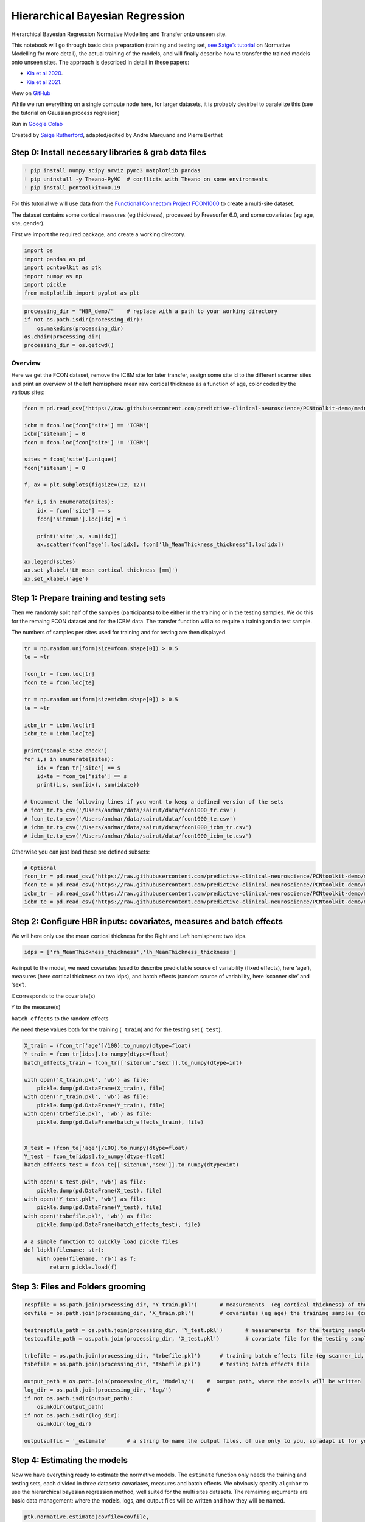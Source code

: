Hierarchical Bayesian Regression
======================================================================================

Hierarchical Bayesian Regression Normative Modelling and Transfer onto unseen site.

This notebook will go through basic data preparation (training and
testing set, `see Saige’s
tutorial <https://github.com/predictive-clinical-neuroscience/PCNtoolkit-demo/blob/main/tutorials/ROI_blr_cortthick/NormativeModelTutorial.ipynb>`__
on Normative Modelling for more detail), the actual training of the
models, and will finally describe how to transfer the trained models
onto unseen sites. The approach is described in detail in these papers: 

- `Kia et al 2020 <https://arxiv.org/abs/2005.12055>`_.
- `Kia et al 2021 <https://www.biorxiv.org/content/10.1101/2021.05.28.446120v1.full>`_.

View on `GitHub <https://github.com/predictive-clinical-neuroscience/PCNtoolkit-demo>`_

While we run everything on a single compute node here, for larger datasets, it is probably desirbel to paralelize this (see the tutorial on Gaussian process regresion)

Run in `Google Colab <https://colab.research.google.com/github/predictive-clinical-neuroscience/PCNtoolkit-demo/blob/main/tutorials/HBR_FCON/HBR_NormativeModel_FCONdata_Tutorial.ipynb>`_


Created by `Saige Rutherford <https://twitter.com/being_saige>`__, adapted/edited by Andre Marquand and Pierre Berthet


.. container::

Step 0: Install necessary libraries & grab data files
*******************************************************


.. code:: ipython3

    ! pip install numpy scipy arviz pymc3 matplotlib pandas
    ! pip uninstall -y Theano-PyMC  # conflicts with Theano on some environments
    ! pip install pcntoolkit==0.19

For this tutorial we will use data from the `Functional Connectom
Project FCON1000 <http://fcon_1000.projects.nitrc.org/>`__ to create a
multi-site dataset.

The dataset contains some cortical measures (eg thickness), processed by
Freesurfer 6.0, and some covariates (eg age, site, gender).

First we import the required package, and create a working directory.

.. code:: ipython3

    import os
    import pandas as pd
    import pcntoolkit as ptk
    import numpy as np
    import pickle
    from matplotlib import pyplot as plt

.. code:: ipython3

    processing_dir = "HBR_demo/"    # replace with a path to your working directory
    if not os.path.isdir(processing_dir):
        os.makedirs(processing_dir)
    os.chdir(processing_dir)
    processing_dir = os.getcwd()

Overview
^^^^^^^^

Here we get the FCON dataset, remove the ICBM site for later transfer,
assign some site id to the different scanner sites and print an overview
of the left hemisphere mean raw cortical thickness as a function of age,
color coded by the various sites:

.. code:: ipython3

    fcon = pd.read_csv('https://raw.githubusercontent.com/predictive-clinical-neuroscience/PCNtoolkit-demo/main/data/fcon1000.csv')
    
    icbm = fcon.loc[fcon['site'] == 'ICBM']
    icbm['sitenum'] = 0
    fcon = fcon.loc[fcon['site'] != 'ICBM']
    
    sites = fcon['site'].unique()
    fcon['sitenum'] = 0
    
    f, ax = plt.subplots(figsize=(12, 12))
    
    for i,s in enumerate(sites):
        idx = fcon['site'] == s
        fcon['sitenum'].loc[idx] = i
        
        print('site',s, sum(idx))
        ax.scatter(fcon['age'].loc[idx], fcon['lh_MeanThickness_thickness'].loc[idx])
        
    ax.legend(sites)
    ax.set_ylabel('LH mean cortical thickness [mm]')
    ax.set_xlabel('age')


Step 1: Prepare training and testing sets
******************************************

Then we randomly split half of the samples (participants) to be either
in the training or in the testing samples. We do this for the remaing
FCON dataset and for the ICBM data. The transfer function will also
require a training and a test sample.

The numbers of samples per sites used for training and for testing are
then displayed.

.. code:: ipython3

    tr = np.random.uniform(size=fcon.shape[0]) > 0.5
    te = ~tr
    
    fcon_tr = fcon.loc[tr]
    fcon_te = fcon.loc[te]
    
    tr = np.random.uniform(size=icbm.shape[0]) > 0.5
    te = ~tr
    
    icbm_tr = icbm.loc[tr]
    icbm_te = icbm.loc[te]
    
    print('sample size check')
    for i,s in enumerate(sites):
        idx = fcon_tr['site'] == s
        idxte = fcon_te['site'] == s
        print(i,s, sum(idx), sum(idxte))
    
    # Uncomment the following lines if you want to keep a defined version of the sets
    # fcon_tr.to_csv('/Users/andmar/data/sairut/data/fcon1000_tr.csv')
    # fcon_te.to_csv('/Users/andmar/data/sairut/data/fcon1000_te.csv')
    # icbm_tr.to_csv('/Users/andmar/data/sairut/data/fcon1000_icbm_tr.csv')
    # icbm_te.to_csv('/Users/andmar/data/sairut/data/fcon1000_icbm_te.csv')

Otherwise you can just load these pre defined subsets:

.. code:: ipython3

    # Optional
    fcon_tr = pd.read_csv('https://raw.githubusercontent.com/predictive-clinical-neuroscience/PCNtoolkit-demo/main/data/fcon1000_tr.csv')
    fcon_te = pd.read_csv('https://raw.githubusercontent.com/predictive-clinical-neuroscience/PCNtoolkit-demo/main/data/fcon1000_te.csv')
    icbm_tr = pd.read_csv('https://raw.githubusercontent.com/predictive-clinical-neuroscience/PCNtoolkit-demo/main/data/fcon1000_icbm_tr.csv')
    icbm_te = pd.read_csv('https://raw.githubusercontent.com/predictive-clinical-neuroscience/PCNtoolkit-demo/main/data/fcon1000_icbm_te.csv')

Step 2: Configure HBR inputs: covariates, measures and batch effects
*********************************************************************

We will here only use the mean cortical thickness for the Right and Left
hemisphere: two idps.

.. code:: ipython3

    idps = ['rh_MeanThickness_thickness','lh_MeanThickness_thickness']

As input to the model, we need covariates (used to describe predictable
source of variability (fixed effects), here ‘age’), measures (here
cortical thickness on two idps), and batch effects (random source of
variability, here ‘scanner site’ and ‘sex’).

``X`` corresponds to the covariate(s)

``Y`` to the measure(s)

``batch_effects`` to the random effects

We need these values both for the training (``_train``) and for the
testing set (``_test``).

.. code:: ipython3

    X_train = (fcon_tr['age']/100).to_numpy(dtype=float)
    Y_train = fcon_tr[idps].to_numpy(dtype=float)
    batch_effects_train = fcon_tr[['sitenum','sex']].to_numpy(dtype=int)
        
    with open('X_train.pkl', 'wb') as file:
        pickle.dump(pd.DataFrame(X_train), file)
    with open('Y_train.pkl', 'wb') as file:
        pickle.dump(pd.DataFrame(Y_train), file) 
    with open('trbefile.pkl', 'wb') as file:
        pickle.dump(pd.DataFrame(batch_effects_train), file) 
    
    
    X_test = (fcon_te['age']/100).to_numpy(dtype=float)
    Y_test = fcon_te[idps].to_numpy(dtype=float)
    batch_effects_test = fcon_te[['sitenum','sex']].to_numpy(dtype=int)
        
    with open('X_test.pkl', 'wb') as file:
        pickle.dump(pd.DataFrame(X_test), file)
    with open('Y_test.pkl', 'wb') as file:
        pickle.dump(pd.DataFrame(Y_test), file) 
    with open('tsbefile.pkl', 'wb') as file:
        pickle.dump(pd.DataFrame(batch_effects_test), file) 
    
    # a simple function to quickly load pickle files    
    def ldpkl(filename: str): 
        with open(filename, 'rb') as f:
            return pickle.load(f)

Step 3: Files and Folders grooming
***************************************

.. code:: ipython3

    respfile = os.path.join(processing_dir, 'Y_train.pkl')       # measurements  (eg cortical thickness) of the training samples (columns: the various features/ROIs, rows: observations or subjects)
    covfile = os.path.join(processing_dir, 'X_train.pkl')        # covariates (eg age) the training samples (columns: covariates, rows: observations or subjects)
    
    testrespfile_path = os.path.join(processing_dir, 'Y_test.pkl')       # measurements  for the testing samples
    testcovfile_path = os.path.join(processing_dir, 'X_test.pkl')        # covariate file for the testing samples
    
    trbefile = os.path.join(processing_dir, 'trbefile.pkl')      # training batch effects file (eg scanner_id, gender)  (columns: the various batch effects, rows: observations or subjects)
    tsbefile = os.path.join(processing_dir, 'tsbefile.pkl')      # testing batch effects file
    
    output_path = os.path.join(processing_dir, 'Models/')    #  output path, where the models will be written
    log_dir = os.path.join(processing_dir, 'log/')           #
    if not os.path.isdir(output_path):
        os.mkdir(output_path)
    if not os.path.isdir(log_dir):
        os.mkdir(log_dir)
    
    outputsuffix = '_estimate'      # a string to name the output files, of use only to you, so adapt it for your needs.

Step 4: Estimating the models
******************************

Now we have everything ready to estimate the normative models. The
``estimate`` function only needs the training and testing sets, each
divided in three datasets: covariates, measures and batch effects. We
obviously specify ``alg=hbr`` to use the hierarchical bayesian
regression method, well suited for the multi sites datasets. The
remaining arguments are basic data management: where the models, logs,
and output files will be written and how they will be named.

.. code:: ipython3

    ptk.normative.estimate(covfile=covfile, 
                           respfile=respfile,
                           tsbefile=tsbefile, 
                           trbefile=trbefile, 
                           alg='hbr', 
                           log_path=log_dir, 
                           binary=True,
                           output_path=output_path, testcov= testcovfile_path,
                           testresp = testrespfile_path,
                           outputsuffix=outputsuffix, savemodel=True)

Here some analyses can be done, there are also some error metrics that
could be of interest. This is covered in step 6 and in `Saige’s
tutorial <https://github.com/predictive-clinical-neuroscience/PCNtoolkit-demo/blob/main/tutorials/ROI_blr_cortthick/NormativeModelTutorial.ipynb>`__
on Normative Modelling.

Step 5: Transfering the models to unseen sites
*************************************************

Similarly to what was done before for the FCON data, we also need to
prepare the ICBM specific data, in order to run the transfer function:
training and testing set of covariates, measures and batch effects:

.. code:: ipython3

    X_adapt = (icbm_tr['age']/100).to_numpy(dtype=float)
    Y_adapt = icbm_tr[idps].to_numpy(dtype=float)
    batch_effects_adapt = icbm_tr[['sitenum','sex']].to_numpy(dtype=int)
        
    with open('X_adaptation.pkl', 'wb') as file:
        pickle.dump(pd.DataFrame(X_adapt), file)
    with open('Y_adaptation.pkl', 'wb') as file:
        pickle.dump(pd.DataFrame(Y_adapt), file) 
    with open('adbefile.pkl', 'wb') as file:
        pickle.dump(pd.DataFrame(batch_effects_adapt), file) 
    
    # Test data (new dataset)
    X_test_txfr = (icbm_te['age']/100).to_numpy(dtype=float)
    Y_test_txfr = icbm_te[idps].to_numpy(dtype=float)
    batch_effects_test_txfr = icbm_te[['sitenum','sex']].to_numpy(dtype=int)
        
    with open('X_test_txfr.pkl', 'wb') as file:
        pickle.dump(pd.DataFrame(X_test_txfr), file)
    with open('Y_test_txfr.pkl', 'wb') as file:
        pickle.dump(pd.DataFrame(Y_test_txfr), file) 
    with open('txbefile.pkl', 'wb') as file:
        pickle.dump(pd.DataFrame(batch_effects_test_txfr), file) 


.. code:: ipython3

    respfile = os.path.join(processing_dir, 'Y_adaptation.pkl')
    covfile = os.path.join(processing_dir, 'X_adaptation.pkl')
    testrespfile_path = os.path.join(processing_dir, 'Y_test_txfr.pkl')
    testcovfile_path = os.path.join(processing_dir, 'X_test_txfr.pkl')
    trbefile = os.path.join(processing_dir, 'adbefile.pkl')
    tsbefile = os.path.join(processing_dir, 'txbefile.pkl')
    
    log_dir = os.path.join(processing_dir, 'log_transfer/')
    output_path = os.path.join(processing_dir, 'Transfer/')
    model_path = os.path.join(processing_dir, 'Models/')  # path to the previously trained models
    outputsuffix = '_transfer'  # suffix added to the output files from the transfer function

Here, the difference is that the transfer function needs a model path,
which points to the models we just trained, and new site data (training
and testing). That is basically the only difference.

.. code:: ipython3

    yhat, s2, z_scores = ptk.normative.transfer(covfile=covfile, 
                                                respfile=respfile,
                                                tsbefile=tsbefile, 
                                                trbefile=trbefile, 
                                                model_path = model_path,
                                                alg='hbr', 
                                                log_path=log_dir, 
                                                binary=True,
                                                output_path=output_path, 
                                                testcov= testcovfile_path,
                                                testresp = testrespfile_path,
                                                outputsuffix=outputsuffix, 
                                                savemodel=True)


And that is it, you now have models that benefited from prior knowledge
about different scanner sites to learn on unseen sites.

Step 6: Interpreting model performance
*****************************************

Output evaluation metrics definitions

=================   ======================================================================================================
**key value**       **Description** 
-----------------   ------------------------------------------------------------------------------------------------------ 
yhat                predictive mean 
ys2                 predictive variance 
nm                  normative model 
Z                   deviance scores 
Rho                 Pearson correlation between true and predicted responses 
pRho                parametric p-value for this correlation 
RMSE                root mean squared error between true/predicted responses 
SMSE                standardised mean squared error 
EV                  explained variance 
MSLL                mean standardized log loss `See page 23 <http://www.gaussianprocess.org/gpml/chapters/RW2.pdf>`_
=================   ======================================================================================================
